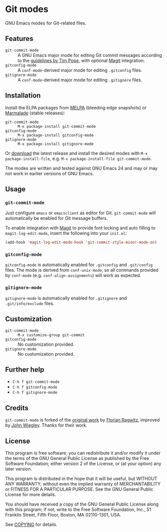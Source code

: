 * Git modes

GNU Emacs modes for Git-related files.


** Features

- =git-commit-mode= :: A GNU Emacs major mode for editing Git commit messages
     according to the [[http://tbaggery.com/2008/04/19/a-note-about-git-commit-messages.html][guidelines by Tim Pope]], with optional [[http://magit.github.com/magit/][Magit]] integration.
- =gitconfig-mode= :: A ~conf-mode~-derived major mode for editing ~.gitconfig~
     files.
- =gitignore-mode= :: A ~conf-mode~-derived major mode for editing ~.gitignore~
     files.


** Installation

Install the ELPA packages from [[http://melpa.milkbox.net][MELPA]] (bleeding edge snapshots) or [[http://marmalade-repo.org/][Marmalade]]
(stable releases):

- =git-commit-mode= :: ~M-x package-install git-commit-mode~
- =gitconfig-mode= :: ~M-x package-install gitconfig-mode~
- =gitignore-mode= :: ~M-x package-install gitignore-mode~

Or [[https://github.com/lunaryorn/git-modes/tags][download]] the latest release and install the desired modes with ~M-x
package-install-file~, e.g. ~M-x package-install-file git-commit-mode~.

The modes are written and tested against GNU Emacs 24 and may or may not work in
earlier versions of GNU Emacs.


** Usage

*** =git-commit-mode=

Just configure ~emacs~ or ~emacsclient~ as editor for Git. =git-commit-mode=
will automatically be enabled for Git message buffers.

To enable integration with [[http://magit.github.com/magit/][Magit]] to provide font locking and auto filling to
=magit-log-edit-mode=, insert the following into your ~init.el~:

#+BEGIN_SRC emacs-lisp
  (add-hook 'magit-log-edit-mode-hook 'git-commit-style-minor-mode-on)
#+END_SRC

*** =gitconfig-mode=

=gitconfig-mode= is automatically enabled for ~.gitconfig~ and ~.git/config~
files.  The mode is derived from =conf-unix-mode=, so all commands provided
by =conf-mode= (e.g. =conf-align-assignments=) will work as expected.

*** =gitignore-mode=

=gitignore-mode= is automatically enabled for ~.gitignore~ and
~.git/info/exclude~ files.


** Customization

- =git-commit-mode= :: ~M-x customize-group git-commit~
- =gitconfig-mode= :: No customization provided.
- =gitignore-mode= :: No customization provided.


** Further help

- ~C-h f git-commit-mode~
- ~C-h f gitconfig-mode~
- ~C-h f gitignore-mode~


** Credits

=git-commit-mode= is forked of the [[https://github.com/rafl/git-commit-mode][original work]] by [[https://github.com/rafl][Florian Ragwitz]], improved by
[[https://github.com/jwiegley][John Wiegley]].  Thanks for their work.


** License

This program is free software; you can redistribute it and/or modify it under
the terms of the GNU General Public License as published by the Free Software
Foundation; either version 2 of the License, or (at your option) any later
version.

This program is distributed in the hope that it will be useful, but WITHOUT ANY
WARRANTY; without even the implied warranty of MERCHANTABILITY or FITNESS FOR A
PARTICULAR PURPOSE.  See the GNU General Public License for more details.

You should have received a copy of the GNU General Public License along with
this program; if not, write to the Free Software Foundation, Inc., 51 Franklin
Street, Fifth Floor, Boston, MA 02110-1301, USA.

See [[file:COPYING][COPYING]] for details.
